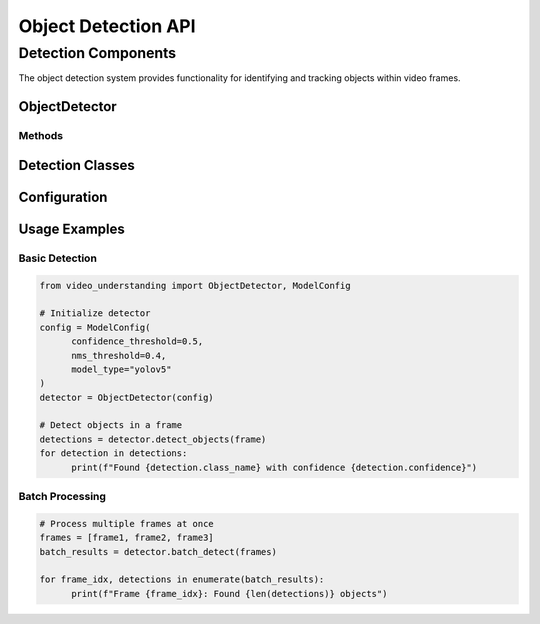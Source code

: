 Object Detection API
====================

Detection Components
--------------------

The object detection system provides functionality for identifying and tracking objects within video frames.

ObjectDetector
~~~~~~~~~~~~

.. py:class:: ObjectDetector(model_config: ModelConfig)

   Main class for object detection in video frames.

   :param model_config: Configuration for the detection model
   :type model_config: ModelConfig

Methods
^^^^^^^

.. py:method:: detect_objects(frame: np.ndarray) -> List[Detection]

   Detects objects in a single frame.

   :param frame: Input frame as numpy array
   :type frame: np.ndarray
   :return: List of detected objects
   :rtype: List[Detection]

.. py:method:: batch_detect(frames: List[np.ndarray]) -> List[List[Detection]]

   Performs batch detection on multiple frames.

   :param frames: List of input frames
   :type frames: List[np.ndarray]
   :return: List of detection results for each frame
   :rtype: List[List[Detection]]

Detection Classes
~~~~~~~~~~~~~~

.. py:class:: Detection

   Represents a detected object in a frame.

   .. py:attribute:: bbox
      :type: BoundingBox

      Bounding box coordinates of the detected object.

   .. py:attribute:: confidence
      :type: float

      Detection confidence score.

   .. py:attribute:: class_id
      :type: int

      Class identifier for the detected object.

   .. py:attribute:: class_name
      :type: str

      Human-readable name of the detected class.

.. py:class:: BoundingBox

   Represents a bounding box in normalized coordinates.

   .. py:attribute:: x1
      :type: float

      Normalized left coordinate.

   .. py:attribute:: y1
      :type: float

      Normalized top coordinate.

   .. py:attribute:: x2
      :type: float

      Normalized right coordinate.

   .. py:attribute:: y2
      :type: float

      Normalized bottom coordinate.

Configuration
~~~~~~~~~~~

.. py:class:: ModelConfig

   Configuration for the detection model.

   .. py:attribute:: confidence_threshold
      :type: float

      Minimum confidence threshold for detections.

   .. py:attribute:: nms_threshold
      :type: float

      Non-maximum suppression threshold.

   .. py:attribute:: model_type
      :type: str

      Type of detection model to use.

Usage Examples
~~~~~~~~~~~

Basic Detection
^^^^^^^^^^^^^^^

.. code-block:: python

   from video_understanding import ObjectDetector, ModelConfig

   # Initialize detector
   config = ModelConfig(
         confidence_threshold=0.5,
         nms_threshold=0.4,
         model_type="yolov5"
   )
   detector = ObjectDetector(config)

   # Detect objects in a frame
   detections = detector.detect_objects(frame)
   for detection in detections:
         print(f"Found {detection.class_name} with confidence {detection.confidence}")

Batch Processing
^^^^^^^^^^^^^^^^

.. code-block:: python

   # Process multiple frames at once
   frames = [frame1, frame2, frame3]
   batch_results = detector.batch_detect(frames)

   for frame_idx, detections in enumerate(batch_results):
         print(f"Frame {frame_idx}: Found {len(detections)} objects")
